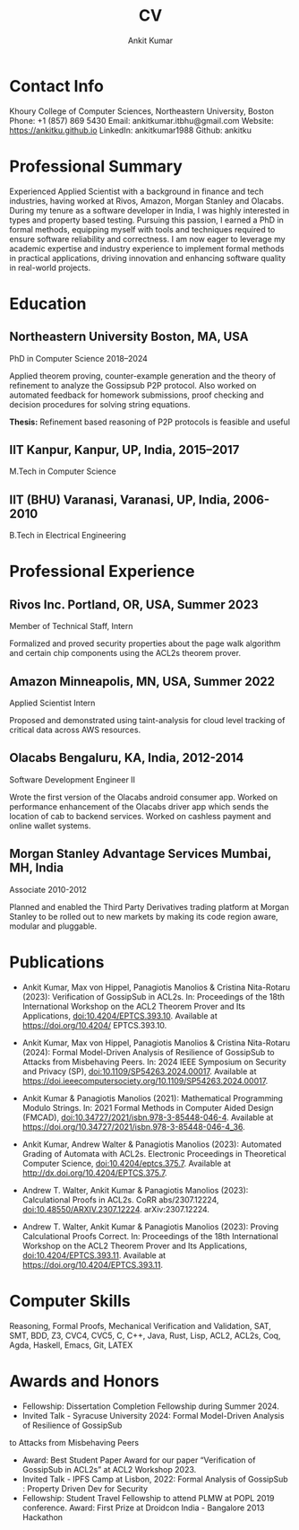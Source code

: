 #+title:  CV
#+author: Ankit Kumar

* Contact Info
Khoury College of Computer Sciences, Northeastern University, Boston
Phone: +1 (857) 869 5430
Email: ankitkumar.itbhu@gmail.com
Website: https://ankitku.github.io 
LinkedIn: ankitkumar1988
Github: ankitku

* Professional Summary
Experienced Applied Scientist with a background in finance and tech
industries, having worked at Rivos, Amazon, Morgan Stanley and
Olacabs. During my tenure as a software developer in India, I was
highly interested in types and property based testing. Pursuing this
passion, I earned a PhD in formal methods, equipping myself with tools
and techniques required to ensure software reliability and
correctness. I am now eager to leverage my academic expertise and
industry experience to implement formal methods in practical
applications, driving innovation and enhancing software quality in
real-world projects.

* Education

** Northeastern University Boston, MA, USA
PhD in Computer Science 2018–2024

Applied theorem proving, counter-example generation and the theory of
refinement to analyze the Gossipsub P2P protocol. Also worked on
automated feedback for homework submissions, proof checking and
decision procedures for solving string equations.

*Thesis:* Refinement based reasoning of P2P protocols is feasible and
useful 

** IIT Kanpur, Kanpur, UP, India, 2015–2017
M.Tech in Computer Science 

** IIT (BHU) Varanasi, Varanasi, UP, India, 2006-2010
B.Tech in Electrical Engineering 

* Professional Experience

** Rivos Inc. Portland, OR, USA, Summer 2023
Member of Technical Staff, Intern 

Formalized and proved security properties about the page walk
algorithm and certain chip components using the ACL2s theorem prover.

** Amazon Minneapolis, MN, USA, Summer 2022
Applied Scientist Intern 

Proposed and demonstrated using taint-analysis for cloud level
tracking of critical data across AWS resources.

** Olacabs Bengaluru, KA, India, 2012-2014
Software Development Engineer II 

Wrote the first version of the Olacabs android consumer app. Worked on
performance enhancement of the Olacabs driver app which sends the
location of cab to backend services. Worked on cashless payment and
online wallet systems.

** Morgan Stanley Advantage Services Mumbai, MH, India
Associate 2010-2012

Planned and enabled the Third Party Derivatives trading platform at
Morgan Stanley to be rolled out to new markets by making its code
region aware, modular and pluggable.

* Publications
- Ankit Kumar, Max von Hippel, Panagiotis Manolios & Cristina
  Nita-Rotaru (2023): Verification of GossipSub in ACL2s. In:
  Proceedings of the 18th International Workshop on the ACL2 Theorem
  Prover and Its Applications, doi:10.4204/EPTCS.393.10. Available at
  https://doi.org/10.4204/ EPTCS.393.10.

- Ankit Kumar, Max von Hippel, Panagiotis Manolios & Cristina
  Nita-Rotaru (2024): Formal Model-Driven Analysis of Resilience of
  GossipSub to Attacks from Misbehaving Peers. In: 2024 IEEE Symposium
  on Security and Privacy (SP),
  doi:10.1109/SP54263.2024.00017. Available at
  https://doi.ieeecomputersociety.org/10.1109/SP54263.2024.00017.

- Ankit Kumar & Panagiotis Manolios (2021): Mathematical Programming
  Modulo Strings. In: 2021 Formal Methods in Computer Aided Design
  (FMCAD), doi:10.34727/2021/isbn.978-3-85448-046-4. Available at
  https://doi.org/10.34727/2021/isbn.978-3-85448-046-4_36.

- Ankit Kumar, Andrew Walter & Panagiotis Manolios (2023): Automated
  Grading of Automata with ACL2s. Electronic Proceedings in
  Theoretical Computer Science, doi:10.4204/eptcs.375.7. Available at
  http://dx.doi.org/10.4204/EPTCS.375.7.

- Andrew T. Walter, Ankit Kumar & Panagiotis Manolios (2023):
  Calculational Proofs in ACL2s. CoRR abs/2307.12224,
  doi:10.48550/ARXIV.2307.12224. arXiv:2307.12224.

- Andrew T. Walter, Ankit Kumar & Panagiotis Manolios (2023): Proving
  Calculational Proofs Correct. In: Proceedings of the 18th
  International Workshop on the ACL2 Theorem Prover and Its
  Applications, doi:10.4204/EPTCS.393.11. Available at
  https://doi.org/10.4204/EPTCS.393.11.

* Computer Skills
Reasoning, Formal Proofs, Mechanical Verification and Validation,
SAT, SMT, BDD, Z3, CVC4, CVC5,
C, C++, Java, Rust, Lisp, ACL2, ACL2s, Coq, Agda, Haskell, Emacs, Git,
LATEX


* Awards and Honors
- Fellowship: Dissertation Completion Fellowship during Summer 2024.
- Invited Talk - Syracuse University 2024: Formal Model-Driven
  Analysis of Resilience of GossipSub
to Attacks from Misbehaving Peers
- Award: Best Student Paper Award for our paper “Verification of
  GossipSub in ACL2s” at ACL2 Workshop 2023.
- Invited Talk - IPFS Camp at Lisbon, 2022: Formal Analysis of
  GossipSub : Property Driven Dev for Security
- Fellowship: Student Travel Fellowship to attend PLMW at POPL 2019
  conference. Award: First Prize at Droidcon India - Bangalore 2013
  Hackathon
